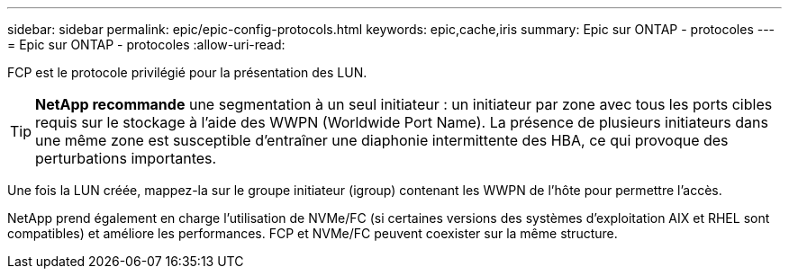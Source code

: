 ---
sidebar: sidebar 
permalink: epic/epic-config-protocols.html 
keywords: epic,cache,iris 
summary: Epic sur ONTAP - protocoles 
---
= Epic sur ONTAP - protocoles
:allow-uri-read: 


[role="lead"]
FCP est le protocole privilégié pour la présentation des LUN.

[TIP]
====
*NetApp recommande* une segmentation à un seul initiateur : un initiateur par zone avec tous les ports cibles requis sur le stockage à l'aide des WWPN (Worldwide Port Name). La présence de plusieurs initiateurs dans une même zone est susceptible d'entraîner une diaphonie intermittente des HBA, ce qui provoque des perturbations importantes.

====
Une fois la LUN créée, mappez-la sur le groupe initiateur (igroup) contenant les WWPN de l'hôte pour permettre l'accès.

NetApp prend également en charge l'utilisation de NVMe/FC (si certaines versions des systèmes d'exploitation AIX et RHEL sont compatibles) et améliore les performances. FCP et NVMe/FC peuvent coexister sur la même structure.
